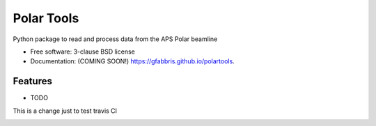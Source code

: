 ===========
Polar Tools
===========

.. image:: https://img.shields.io/travis/gfabbris/polartools.svg
        :target: https://travis-ci.org/gfabbris/polartools

.. image:: https://img.shields.io/pypi/v/polartools.svg
        :target: https://pypi.python.org/pypi/polartools


Python package to read and process data from the APS Polar beamline

* Free software: 3-clause BSD license
* Documentation: (COMING SOON!) https://gfabbris.github.io/polartools.

Features
--------

* TODO

This is a change just to test travis CI

.. image:: https://api.codacy.com/project/badge/Grade/b94ee8138eec41d680ece65b77b8f7c2
   :alt: Codacy Badge
   :target: https://app.codacy.com/gh/APS-4ID-POLAR/polartools?utm_source=github.com&utm_medium=referral&utm_content=APS-4ID-POLAR/polartools&utm_campaign=Badge_Grade